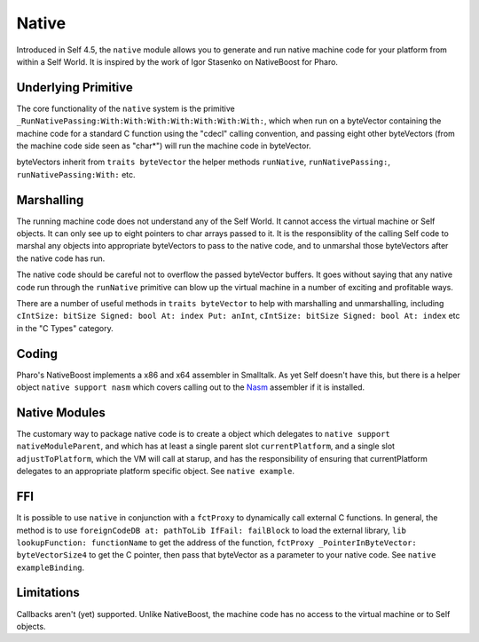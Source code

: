 Native
======

Introduced in Self 4.5, the ``native`` module allows you to generate and run native machine code for your platform from within a Self World. It is inspired by the work of Igor Stasenko on NativeBoost for Pharo.

Underlying Primitive
--------------------

The core functionality of the ``native`` system is the primitive ``_RunNativePassing:With:With:With:With:With:With:With:``, which when run on a byteVector containing the machine code for a standard C function using the "cdecl" calling convention, and passing eight other byteVectors (from the machine code side seen as "char*") will run the machine code in byteVector.

byteVectors inherit from ``traits byteVector`` the helper methods ``runNative``, ``runNativePassing:``, ``runNativePassing:With:`` etc.

Marshalling
-----------

The running machine code does not understand any of the Self World. It cannot access the virtual machine or Self objects. It can only see up to eight pointers to char arrays passed to it. It is the responsiblity of the calling Self code to marshal any objects into appropriate byteVectors to pass to the native code, and to unmarshal those byteVectors after the native code has run.

The native code should be careful not to overflow the passed byteVector buffers. It goes without saying that any native code run through the ``runNative`` primitive can blow up the virtual machine in a number of exciting and profitable ways.

There are a number of useful methods in ``traits byteVector`` to help with marshalling and unmarshalling, including ``cIntSize: bitSize Signed: bool At: index Put: anInt``, ``cIntSize: bitSize Signed: bool At: index`` etc in the "C Types" category.

Coding
------

Pharo's NativeBoost implements a x86 and x64 assembler in Smalltalk. As yet Self doesn't have this, but there is a helper object ``native support nasm`` which covers calling out to the Nasm_ assembler if it is installed.

.. _Nasm: http://www.nasm.us

Native Modules
--------------

The customary way to package native code is to create a object which delegates to ``native support nativeModuleParent``, and which has at least a single parent slot ``currentPlatform``, and a single slot ``adjustToPlatform``, which the VM will call at starup, and has the responsibility of ensuring that currentPlatform delegates to an appropriate platform specific object. See ``native example``.

FFI
---

It is possible to use ``native`` in conjunction with a ``fctProxy`` to dynamically call external C functions. In general, the method is to use ``foreignCodeDB at: pathToLib IfFail: failBlock`` to load the external library, ``lib lookupFunction: functionName`` to get the address of the function, ``fctProxy _PointerInByteVector: byteVectorSize4`` to get the C pointer, then pass that byteVector as a parameter to your native code. See ``native exampleBinding``.

Limitations
-----------

Callbacks aren't (yet) supported. Unlike NativeBoost, the machine code has no access to the virtual machine or to Self objects.
